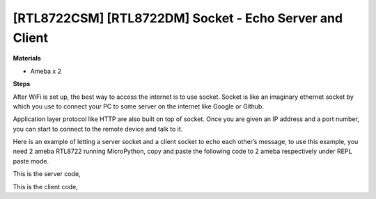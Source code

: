 .. amebaDocs documentation master file, created by
   sphinx-quickstart on Fri Dec 18 01:57:15 2020.
   You can adapt this file completely to your liking, but it should at least
   contain the root `toctree` directive.

===========================================================
[RTL8722CSM] [RTL8722DM] Socket - Echo Server and Client
===========================================================

**Materials**

* Ameba x 2

**Steps**

After WiFi is set up, the best way to access the internet is to use socket. Socket is like an imaginary ethernet socket by which you use to connect your PC to some server on the internet like Google or Github.

Application layer protocol like HTTP are also built on top of socket. Once you are given an IP address and a port number, you can start to connect to the remote device and talk to it.

|image1|\

Here is an example of letting a server socket and a client socket to echo each other’s message, to use this example, you need 2 ameba RTL8722 running MicroPython, copy and paste the following code to 2 ameba respectively under REPL paste mode.

This is the server code,

.. code-block:: html
   :linenos:
   
   import socket
   from wireless import WLAN
   wifi = WLAN(mode = WLAN.STA)
   wifi.connect(ssid = "YourWiFiSSID", pswd = "YourWiFiPassword") # change the ssid and pswd to yours
   s = socket.SOCK()
   port = 5000
   s.bind(port) 
   s.listen()
   conn, addr = s.accept()
   while True:
     data = conn.recv(1024)
     conn.send(data+"from server")

This is the client code,

.. code-block:: html
   :linenos:

   import socket
   from wireless import WLAN
   wifi = WLAN(mode = WLAN.STA)
   wifi.connect(ssid = "YourWiFiSSID", pswd = "YourWiFiPassword") # change the ssid and pswd to yours
   c = socket.SOCK()
   # make sure to check the server IP address and update in the next line of code
   c.connect("your server IP address", 5000) 
   c.send("hello world")
   data = c.recv(1024)
   print(data)


.. |image1| image:: ../media/examples/imageSocket.png
   :width: 6.16667in
   :height: 4.34167in